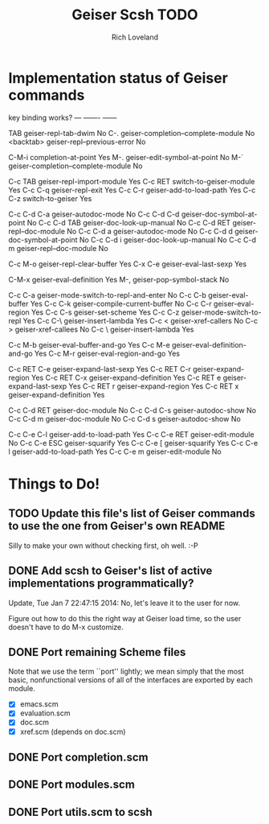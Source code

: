#+title: Geiser Scsh TODO
#+author: Rich Loveland
#+email: r@rmloveland.com

* Implementation status of Geiser commands

  key           binding                                          works?
  ---           -------                                          ------
  
  TAB		geiser-repl-tab-dwim                             No
  C-.		geiser-completion--complete-module               No
  <backtab>	geiser-repl--previous-error                      No
  
  C-M-i		completion-at-point                              Yes
  M-.		geiser-edit-symbol-at-point                      No
  M-`		geiser-completion--complete-module               No

  C-c TAB	geiser-repl-import-module                        Yes
  C-c RET	switch-to-geiser-module                          Yes
  C-c C-q	geiser-repl-exit                                 Yes
  C-c C-r	geiser-add-to-load-path                          Yes
  C-c C-z	switch-to-geiser                                 Yes

  C-c C-d C-a	geiser-autodoc-mode                              No
  C-c C-d C-d	geiser-doc-symbol-at-point                       No
  C-c C-d TAB	geiser-doc-look-up-manual                        No
  C-c C-d RET	geiser-repl--doc-module                          No
  C-c C-d a	geiser-autodoc-mode                              No
  C-c C-d d	geiser-doc-symbol-at-point                       No
  C-c C-d i	geiser-doc-look-up-manual                        No
  C-c C-d m	geiser-repl--doc-module                          No
  
  C-c M-o       geiser-repl-clear-buffer                         Yes
  C-x C-e       geiser-eval-last-sexp                            Yes

  C-M-x		geiser-eval-definition                           Yes
  M-,		geiser-pop-symbol-stack                          No

  C-c C-a       geiser-mode-switch-to-repl-and-enter             No
  C-c C-b	geiser-eval-buffer                               Yes
  C-c C-k	geiser-compile-current-buffer                    No
  C-c C-r	geiser-eval-region                               Yes
  C-c C-s	geiser-set-scheme                                Yes
  C-c C-z	geiser-mode-switch-to-repl                       Yes
  C-c C-\	geiser-insert-lambda                             Yes
  C-c <		geiser-xref-callers                              No
  C-c >		geiser-xref-callees                              No
  C-c \		geiser-insert-lambda                             Yes

  C-c M-b	geiser-eval-buffer-and-go                        Yes
  C-c M-e	geiser-eval-definition-and-go                    Yes
  C-c M-r	geiser-eval-region-and-go                        Yes

  C-c RET C-e	geiser-expand-last-sexp                          Yes
  C-c RET C-r	geiser-expand-region                             Yes
  C-c RET C-x	geiser-expand-definition                         Yes
  C-c RET e	geiser-expand-last-sexp                          Yes
  C-c RET r	geiser-expand-region                             Yes
  C-c RET x	geiser-expand-definition                         Yes

  C-c C-d RET	geiser-doc-module                                No
  C-c C-d C-s	geiser-autodoc-show                              No
  C-c C-d m	geiser-doc-module                                No
  C-c C-d s	geiser-autodoc-show                              No

  C-c C-e C-l	geiser-add-to-load-path                          Yes
  C-c C-e RET	geiser-edit-module                               No
  C-c C-e ESC	geiser-squarify                                  Yes
  C-c C-e [	geiser-squarify                                  Yes
  C-c C-e l	geiser-add-to-load-path                          Yes
  C-c C-e m	geiser-edit-module                               No

* Things to Do!

** TODO Update this file's list of Geiser commands to use the one from Geiser's own README

   Silly to make your own without checking first, oh well. :-P

** DONE Add scsh to Geiser's list of active implementations programmatically?

   Update, Tue Jan  7 22:47:15 2014:  No, let's leave it to the user for now.

   Figure out how to do this the right way at Geiser load time, so the user doesn't have to
   do M-x customize.

** DONE Port remaining Scheme files

   Note that we use the term ``port'' lightly; we mean simply that the
   most basic, nonfunctional versions of all of the interfaces are
   exported by each module.

   - [X] emacs.scm
   - [X] evaluation.scm
   - [X] doc.scm
   - [X] xref.scm (depends on doc.scm)

** DONE Port completion.scm

** DONE Port modules.scm

** DONE Port utils.scm to scsh
